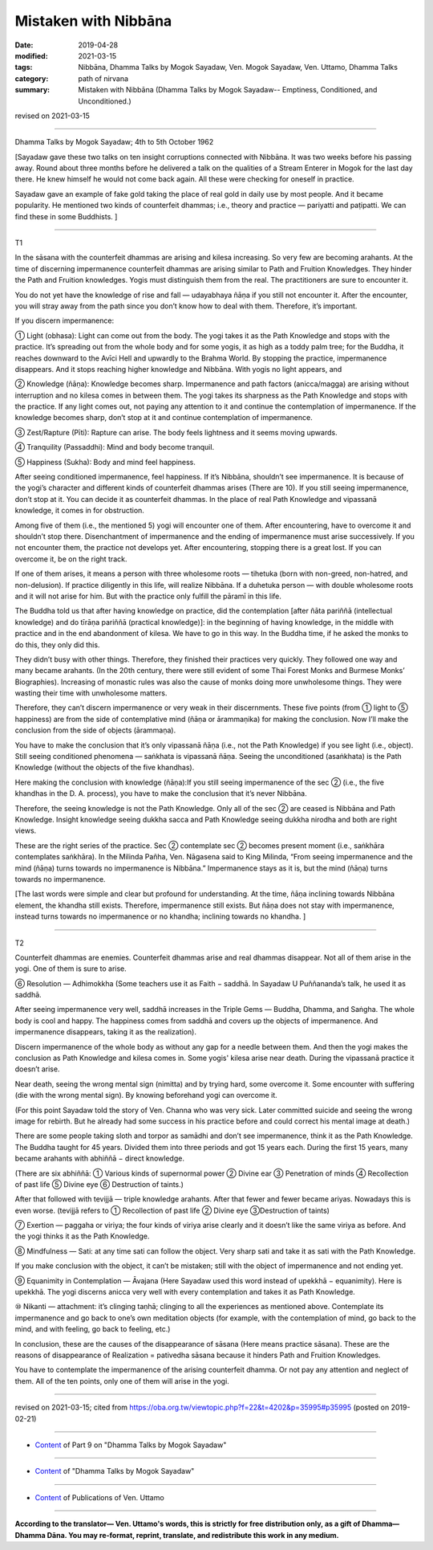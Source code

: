 ==========================================
Mistaken with Nibbāna
==========================================

:date: 2019-04-28
:modified: 2021-03-15
:tags: Nibbāna, Dhamma Talks by Mogok Sayadaw, Ven. Mogok Sayadaw, Ven. Uttamo, Dhamma Talks
:category: path of nirvana
:summary: Mistaken with Nibbāna (Dhamma Talks by Mogok Sayadaw-- Emptiness, Conditioned, and Unconditioned.)

revised on 2021-03-15

------

Dhamma Talks by Mogok Sayadaw; 4th to 5th October 1962

[Sayadaw gave these two talks on ten insight corruptions connected with Nibbāna. It was two weeks before his passing away. Round about three months before he delivered a talk on the qualities of a Stream Enterer in Mogok for the last day there. He knew himself he would not come back again. All these were checking for oneself in practice. 

Sayadaw gave an example of fake gold taking the place of real gold in daily use by most people. And it became popularity. He mentioned two kinds of counterfeit dhammas; i.e., theory and practice — pariyatti and paṭipatti. We can find these in some Buddhists. ]

------

T1

In the sāsana with the counterfeit dhammas are arising and kilesa increasing. So very few are becoming arahants. At the time of discerning impermanence counterfeit dhammas are arising similar to Path and Fruition Knowledges. They hinder the Path and Fruition knowledges. Yogis must distinguish them from the real. The practitioners are sure to encounter it. 

You do not yet have the knowledge of rise and fall — udayabhaya ñāṇa if you still not encounter it. After the encounter, you will stray away from the path since you don’t know how to deal with them. Therefore, it’s important. 

If you discern impermanence:

① Light (obhasa): Light can come out from the body. The yogi takes it as the Path Knowledge and stops with the practice. It’s spreading out from the whole body and for some yogis, it as high as a toddy palm tree; for the Buddha, it reaches downward to the Avīci Hell and upwardly to the Brahma World. By stopping the practice, impermanence disappears. And it stops reaching higher knowledge and Nibbāna. With yogis no light appears, and 

② Knowledge (ñāṇa): Knowledge becomes sharp. Impermanence and path factors (anicca/magga) are arising without interruption and no kilesa comes in between them. The yogi takes its sharpness as the Path Knowledge and stops with the practice. If any light comes out, not paying any attention to it and continue the contemplation of impermanence. If the knowledge becomes sharp, don’t stop at it and continue contemplation of impermanence. 

③ Zest/Rapture (Pīti): Rapture can arise. The body feels lightness and it seems moving upwards. 

④ Tranquility (Passaddhi): Mind and body become tranquil. 

⑤ Happiness (Sukha): Body and mind feel happiness. 

After seeing conditioned impermanence, feel happiness. If it’s Nibbāna, shouldn’t see impermanence. It is because of the yogi’s character and different kinds of counterfeit dhammas arises (There are 10). If you still seeing impermanence, don’t stop at it. You can decide it as counterfeit dhammas. In the place of real Path Knowledge and vipassanā knowledge, it comes in for obstruction. 

Among five of them (i.e., the mentioned 5) yogi will encounter one of them. After encountering, have to overcome it and shouldn’t stop there. Disenchantment of impermanence and the ending of impermanence must arise successively. If you not encounter them, the practice not develops yet. After encountering, stopping there is a great lost. If you can overcome it, be on the right track. 

If one of them arises, it means a person with three wholesome roots — tihetuka (born with non-greed, non-hatred, and non-delusion). If practice diligently in this life, will realize Nibbāna. If a duhetuka person — with double wholesome roots and it will not arise for him. But with the practice only fulfill the pāramī in this life. 

The Buddha told us that after having knowledge on practice, did the contemplation [after ñāta pariññā (intellectual knowledge) and do tīrāṇa pariññā (practical knowledge)]: in the beginning of having knowledge, in the middle with practice and in the end abandonment of kilesa. We have to go in this way. In the Buddha time, if he asked the monks to do this, they only did this. 

They didn’t busy with other things. Therefore, they finished their practices very quickly. They followed one way and many became arahants. (In the 20th century, there were still evident of some Thai Forest Monks and Burmese Monks’ Biographies). Increasing of monastic rules was also the cause of monks doing more unwholesome things. They were wasting their time with unwholesome matters.

Therefore, they can’t discern impermanence or very weak in their discernments. These five points (from ① light to ⑤ happiness) are from the side of contemplative mind (ñāṇa or ārammaṇika) for making the conclusion. Now I’ll make the conclusion from the side of objects (ārammaṇa).

You have to make the conclusion that it’s only vipassanā ñāṇa (i.e., not the Path Knowledge) if you see light (i.e., object). Still seeing conditioned phenomena — saṅkhata is vipassanā ñāṇa. Seeing the unconditioned (asaṅkhata) is the Path Knowledge (without the objects of the five khandhas). 

Here making the conclusion with knowledge (ñāṇa):If you still seeing impermanence of the sec ② (i.e., the five khandhas in the D. A. process), you have to make the conclusion that it’s never Nibbāna.

Therefore, the seeing knowledge is not the Path Knowledge. Only all of the sec ② are ceased is Nibbāna and Path Knowledge. Insight knowledge seeing dukkha sacca and Path Knowledge seeing dukkha nirodha and both are right views.

These are the right series of the practice. Sec ② contemplate sec ② becomes present moment (i.e., saṅkhāra contemplates saṅkhāra). In the Milinda Pañha, Ven. Nāgasena said to King Milinda, “From seeing impermanence and the mind (ñāṇa) turns towards no impermanence is Nibbāna.” Impermanence stays as it is, but the mind (ñāṇa) turns towards no impermanence.

[The last words were simple and clear but profound for understanding. At the time, ñāṇa inclining towards Nibbāna element, the khandha still exists. Therefore, impermanence still exists. But ñāṇa does not stay with impermanence, instead turns towards no impermanence or no khandha; inclining towards no khandha. ]

------

T2

Counterfeit dhammas are enemies. Counterfeit dhammas arise and real dhammas disappear. Not all of them arise in the yogi. One of them is sure to arise. 

⑥ Resolution — Adhimokkha (Some teachers use it as Faith − saddhā. In Sayadaw U Puññananda’s talk, he used it as saddhā. 

After seeing impermanence very well, saddhā increases in the Triple Gems — Buddha, Dhamma, and Saṅgha. The whole body is cool and happy. The happiness comes from saddhā and covers up the objects of impermanence. And impermanence disappears, taking it as the realization). 

Discern impermanence of the whole body as without any gap for a needle between them. And then the yogi makes the conclusion as Path Knowledge and kilesa comes in. Some yogis' kilesa arise near death. During the vipassanā practice it doesn’t arise. 

Near death, seeing the wrong mental sign (nimitta) and by trying hard, some overcome it. Some encounter with suffering (die with the wrong mental sign). By knowing beforehand yogi can overcome it. 

(For this point Sayadaw told the story of Ven. Channa who was very sick. Later committed suicide and seeing the wrong image for rebirth. But he already had some success in his practice before and could correct his mental image at death.) 

There are some people taking sloth and torpor as samādhi and don’t see impermanence, think it as the Path Knowledge. The Buddha taught for 45 years. Divided them into three periods and got 15 years each. During the first 15 years, many became arahants with abhiññā − direct knowledge. 

(There are six abhiññā: ① Various kinds of supernormal power ② Divine ear ③ Penetration of minds ④ Recollection of past life ⑤ Divine eye ⑥ Destruction of taints.)

After that followed with tevijjā — triple knowledge arahants. After that fewer and fewer became ariyas. Nowadays this is even worse. (tevijjā refers to ① Recollection of past life ② Divine eye ③Destruction of taints)

⑦ Exertion — paggaha or viriya; the four kinds of viriya arise clearly and it doesn’t like the same viriya as before. And the yogi thinks it as the Path Knowledge. 

⑧ Mindfulness — Sati: at any time sati can follow the object. Very sharp sati and take it as sati with the Path Knowledge.

If you make conclusion with the object, it can’t be mistaken; still with the object of impermanence and not ending yet.

⑨ Equanimity in Contemplation — Āvajana (Here Sayadaw used this word instead of upekkhā − equanimity). Here is upekkhā. The yogi discerns anicca very well with every contemplation and takes it as Path Knowledge.

⑩ Nikanti — attachment: it’s clinging taṇhā; clinging to all the experiences as mentioned above. Contemplate its impermanence and go back to one’s own meditation objects (for example, with the contemplation of mind, go back to the mind, and with feeling, go back to feeling, etc.)

In conclusion, these are the causes of the disappearance of sāsana (Here means practice sāsana). These are the reasons of disappearance of Realization = pativedha sāsana because it hinders Path and Fruition Knowledges. 

You have to contemplate the impermanence of the arising counterfeit dhamma. Or not pay any attention and neglect of them. All of the ten points, only one of them will arise in the yogi.

------

revised on 2021-03-15; cited from https://oba.org.tw/viewtopic.php?f=22&t=4202&p=35995#p35995 (posted on 2019-02-21)

------

- `Content <{filename}pt09-content-of-part09%zh.rst>`__ of Part 9 on "Dhamma Talks by Mogok Sayadaw"

------

- `Content <{filename}content-of-dhamma-talks-by-mogok-sayadaw%zh.rst>`__ of "Dhamma Talks by Mogok Sayadaw"

------

- `Content <{filename}../publication-of-ven-uttamo%zh.rst>`__ of Publications of Ven. Uttamo

------

**According to the translator— Ven. Uttamo's words, this is strictly for free distribution only, as a gift of Dhamma—Dhamma Dāna. You may re-format, reprint, translate, and redistribute this work in any medium.**

..
  2021-03-15 rev. proofread by bhante
  12-02 rev. proofread by bhante
  11-05 rev. proofread by bhante
  2019-04-27  create rst; post on 04-28
